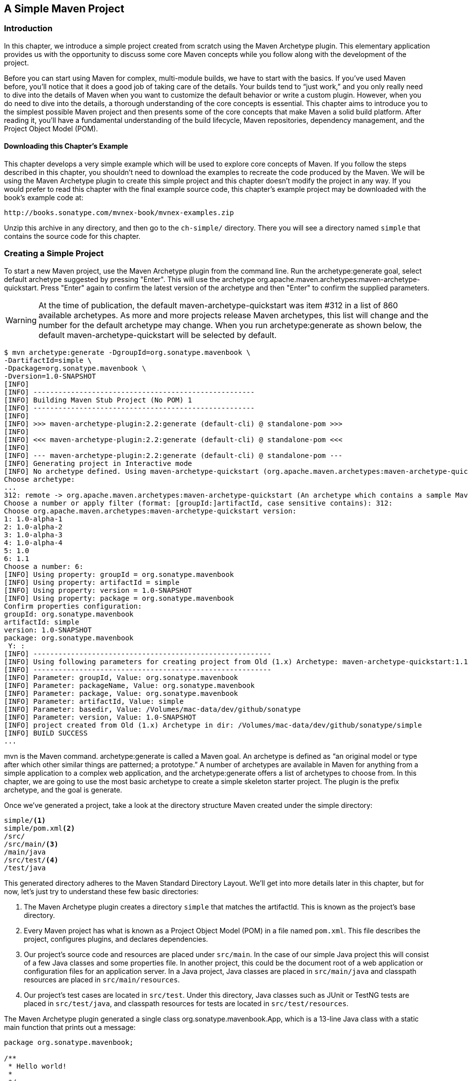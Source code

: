 [[simple-project]]
== A Simple Maven Project

[[simple-project-sect-intro]]
=== Introduction

In this chapter, we introduce a simple project created from scratch
using the Maven Archetype plugin. This elementary application provides
us with the opportunity to discuss some core Maven concepts while you
follow along with the development of the project.

Before you can start using Maven for complex, multi-module builds, we
have to start with the basics. If you've used Maven before, you'll
notice that it does a good job of taking care of the details. Your
builds tend to “just work,” and you only really need to dive into the
details of Maven when you want to customize the default behavior or
write a custom plugin. However, when you do need to dive into the
details, a thorough understanding of the core concepts is
essential. This chapter aims to introduce you to the simplest possible
Maven project and then presents some of the core concepts that make
Maven a solid build platform. After reading it, you'll have a
fundamental understanding of the build lifecycle, Maven repositories,
dependency management, and the Project Object Model (POM).

[[simple-project-sect-downloading-example]]
==== Downloading this Chapter's Example

This chapter develops a very simple example which will be used to
explore core concepts of Maven. If you follow the steps described in
this chapter, you shouldn't need to download the examples to recreate
the code produced by the Maven. We will be using the Maven Archetype
plugin to create this simple project and this chapter doesn't modify
the project in any way. If you would prefer to read this chapter with
the final example source code, this chapter's example project may be
downloaded with the book's example code at:

----
http://books.sonatype.com/mvnex-book/mvnex-examples.zip
----

Unzip this archive in any directory, and then go to the `ch-simple/`
directory. There you will see a directory named `simple` that
contains the source code for this chapter.

[[simple-project-sect-create-simple]]
=== Creating a Simple Project

To start a new Maven project, use the Maven Archetype plugin from the
command line. Run the +archetype:generate+ goal, select default
archetype suggested by pressing "Enter". This will use the archetype 
+org.apache.maven.archetypes:maven-archetype-quickstart+. Press
"Enter" again to confirm the latest version of the archetype and then
"Enter" to confirm the supplied parameters.

WARNING: At the time of publication, the default
+maven-archetype-quickstart+ was item #312 in a list of 860 available
archetypes. As more and more projects release Maven archetypes, this
list will change and the number for the default archetype may
change. When you run +archetype:generate+ as shown below, the default
+maven-archetype-quickstart+ will be selected by default.

----
$ mvn archetype:generate -DgroupId=org.sonatype.mavenbook \
-DartifactId=simple \
-Dpackage=org.sonatype.mavenbook \
-Dversion=1.0-SNAPSHOT
[INFO]
[INFO] -----------------------------------------------------
[INFO] Building Maven Stub Project (No POM) 1
[INFO] -----------------------------------------------------
[INFO]
[INFO] >>> maven-archetype-plugin:2.2:generate (default-cli) @ standalone-pom >>>
[INFO]
[INFO] <<< maven-archetype-plugin:2.2:generate (default-cli) @ standalone-pom <<<
[INFO]
[INFO] --- maven-archetype-plugin:2.2:generate (default-cli) @ standalone-pom ---
[INFO] Generating project in Interactive mode
[INFO] No archetype defined. Using maven-archetype-quickstart (org.apache.maven.archetypes:maven-archetype-quickstart:1.0)
Choose archetype:
...
312: remote -> org.apache.maven.archetypes:maven-archetype-quickstart (An archetype which contains a sample Maven project.)
Choose a number or apply filter (format: [groupId:]artifactId, case sensitive contains): 312:
Choose org.apache.maven.archetypes:maven-archetype-quickstart version:
1: 1.0-alpha-1
2: 1.0-alpha-2
3: 1.0-alpha-3
4: 1.0-alpha-4
5: 1.0
6: 1.1
Choose a number: 6:
[INFO] Using property: groupId = org.sonatype.mavenbook
[INFO] Using property: artifactId = simple
[INFO] Using property: version = 1.0-SNAPSHOT
[INFO] Using property: package = org.sonatype.mavenbook
Confirm properties configuration:
groupId: org.sonatype.mavenbook
artifactId: simple
version: 1.0-SNAPSHOT
package: org.sonatype.mavenbook
 Y: :
[INFO] ---------------------------------------------------------
[INFO] Using following parameters for creating project from Old (1.x) Archetype: maven-archetype-quickstart:1.1
[INFO] ---------------------------------------------------------
[INFO] Parameter: groupId, Value: org.sonatype.mavenbook
[INFO] Parameter: packageName, Value: org.sonatype.mavenbook
[INFO] Parameter: package, Value: org.sonatype.mavenbook
[INFO] Parameter: artifactId, Value: simple
[INFO] Parameter: basedir, Value: /Volumes/mac-data/dev/github/sonatype
[INFO] Parameter: version, Value: 1.0-SNAPSHOT
[INFO] project created from Old (1.x) Archetype in dir: /Volumes/mac-data/dev/github/sonatype/simple
[INFO] BUILD SUCCESS
...
----

+mvn+ is the Maven command. +archetype:generate+ is called a Maven
goal. An archetype is defined as “an original model or type
after which other similar things are patterned; a prototype.”  A
number of archetypes are available in Maven for anything from a simple
application to a complex web application, and the
+archetype:generate+ offers a list of archetypes to
choose from. In this chapter, we are going to use the most basic
archetype to create a simple skeleton starter project. The plugin is
the prefix +archetype+, and the goal is +generate+.

Once we've generated a project, take a look at the directory structure
Maven created under the simple directory:

----
simple/<1>
simple/pom.xml<2>
/src/
/src/main/<3>
/main/java
/src/test/<4>
/test/java
----

This generated directory adheres to the Maven Standard Directory
Layout. We'll get into more details later in this chapter, but for
now, let's just try to understand these few basic directories:

<1> The Maven Archetype plugin creates a directory `simple` that
matches the +artifactId+. This is known as the project's base
directory.

<2> Every Maven project has what is known as a Project Object Model
(POM) in a file named `pom.xml`. This file describes the project,
configures plugins, and declares dependencies.

<3> Our project's source code and resources are placed under
`src/main`. In the case of our simple Java project this will consist
of a few Java classes and some properties file. In another project,
this could be the document root of a web application or configuration
files for an application server. In a Java project, Java classes are
placed in `src/main/java` and classpath resources are placed in
`src/main/resources`.

<4> Our project's test cases are located in `src/test`. Under this
directory, Java classes such as JUnit or TestNG tests are placed in
`src/test/java`, and classpath resources for tests are located in
`src/test/resources`.

The Maven Archetype plugin generated a single class
+org.sonatype.mavenbook.App+, which is a 13-line Java class with a
static main function that prints out a message:

----
package org.sonatype.mavenbook;

/**
 * Hello world!
 *
 */
public class App 
{
    public static void main( String[] args )
    {
        System.out.println( "Hello World!" );
    }
}

----

The simplest Maven archetype generates the simplest possible program:
a program which prints "Hello World!" to standard output.

[[simple-project-sect-building-simple]]
=== Building a Simple Project

The created directory `simple` contains the `pom.xml` and you can easily 
build the project:

----
$ cd simple
$ mvn install
[INFO] Scanning for projects...
[INFO] -----------------------------------------
[INFO] Building simple
[INFO]task-segment: [install]
[INFO] -----------------------------------------
[INFO] [resources:resources]
[INFO] Using default encoding to copy filtered resources.
[INFO] [compiler:compile]
[INFO] Compiling 1 source file to /simple/target/classes
[INFO] [resources:testResources]
[INFO] Using default encoding to copy filtered resources.
[INFO] [compiler:testCompile]
[INFO] Compiling 1 source file to /simple/target/test-classes
[INFO] [surefire:test]
[INFO] Surefire report directory: /simple/target/surefire-reports

-------------------------------------------------------
T E S T S
-------------------------------------------------------
Running org.sonatype.mavenbook.AppTest
Tests run: 1, Failures: 0, Errors: 0, Skipped: 0, Time elapsed: 0.105 sec

Results :

Tests run: 1, Failures: 0, Errors: 0, Skipped: 0

[INFO] [jar:jar]
[INFO] Building jar: /simple/target/simple-1.0-SNAPSHOT.jar
[INFO] [install:install]
[INFO] Installing /simple/target/simple-1.0-SNAPSHOT.jar to \
~/.m2/repository/com/sonatype/maven/simple/simple/1.0-SNAPSHOT/ \
simple-1.0-SNAPSHOT.jar

----

You've just created, compiled, tested, packaged, and installed the
simplest possible Maven project. To prove to yourself that this
program works, run it from the command line.

----
$ java -cp target/simple-1.0-SNAPSHOT.jar org.sonatype.mavenbook.App
Hello World!
----

[[simple-project-sect-pom]]
=== Simple Project Object Model

[[example_simple-project-pom]]
.Simple Project's `pom.xml` file
----
<project xmlns="http://maven.apache.org/POM/4.0.0" 
         xmlns:xsi="http://www.w3.org/2001/XMLSchema-instance"
         xsi:schemaLocation="http://maven.apache.org/POM/4.0.0 
                             http://maven.apache.org/maven-v4_0_0.xsd">
    <modelVersion>4.0.0</modelVersion>
    <groupId>org.sonatype.mavenbook.simple</groupId>
    <artifactId>simple</artifactId>
    <packaging>jar</packaging>
    <version>1.0-SNAPSHOT</version>
    <name>simple</name>
    <url>http://maven.apache.org</url>
    <dependencies>
        <dependency>
            <groupId>junit</groupId>
            <artifactId>junit</artifactId>
            <version>3.8.1</version>
            <scope>test</scope>
        </dependency>
    </dependencies>
</project>
----

This `pom.xml` file is the most basic POM you will ever deal with for
a Maven project, usually a POM file is considerably more complex:
defining multiple dependencies and customizing plugin behavior. The
first few elements—groupId, artifactId, packaging, version—are what is
known as the Maven coordinates which uniquely identify a project. name
and url are descriptive elements of the POM providing a human readable
name and associating the project with a web site. The dependencies
element defines a single, test-scoped dependency on a unit testing
framework called JUnit. These topics will be further introduced in
<<simple-project-sect-simple-core>>, all you need to know, at this
point, is that the `pom.xml` is the file that makes Maven go.

Maven always executes against an effective POM, a combination of
settings from this project's `pom.xml`, all parent POMs, a super-POM
defined within Maven, user-defined settings, and active profiles. All
projects ultimately extend the super-POM, which defines a set of
sensible default configuration settings. While your project might have
a relatively minimal `pom.xml`, the contents of your project's POM are
interpolated with the contents of all parent POMs, user settings, and
any active profiles. To see this "effective" POM, run the following
command in the simple project's base directory.

----
$ mvn help:effective-pom
----

When you run this, you should see a much larger POM which exposes the
default settings of Maven. This goal can come in handy if you are
trying to debug a build and want to see how all of the current
project's ancestor POMs are contributing to the effective POM.

[[simple-project-sect-simple-core]]
=== Core Concepts

Having just run Maven for the first time, it is a good time to
introduce a few of the core concepts of Maven. In the previous
example, you generated a project which consisted of a POM and some
code assembled in the Maven standard directory layout. You then
executed Maven with a lifecycle phase as an argument, which prompted
Maven to execute a series of Maven plugin goals. Lastly, you installed
a Maven artifact into your local repository. Wait? What is a
"lifecycle"? What is a "local repository"? The following section
defines some of Maven's central concepts.

[[simple-project-sect-plugins-goals]]
==== Maven Plugins and Goals

To execute a single Maven plugin goal, we used the syntax +mvn
archetype:generate+, where +archetype+ is the identifier of a plugin
and +generate+ is the identifier of a goal. When Maven executes a
plugin goal, it prints out the plugin identifier and goal identifier
to standard output:

----
$ mvn archetype:generate -DgroupId=org.sonatype.mavenbook.simple
...
[INFO] [archetype:generate]
...
----

A Maven Plugin is a collection of one or more goals. Examples of Maven
plugins can be simple core plugins like the Jar plugin, which contains
goals for creating JAR files, Compiler plugin, which contains goals
for compiling source code and unit tests, or the Surefire plugin,
which contains goals for executing unit tests and generating
reports. Other, more specialized Maven plugins include plugins like
the Hibernate3 plugin for integration with the popular persistence
library Hibernate, the JRuby plugin which allows you to execute ruby
as part of a Maven build or to write Maven plugins in Ruby. Maven also
provides the ability to define custom plugins. A custom plugin can
be written in Java, or a plugin can be written in any number of
languages including Ant, Groovy, beanshell, and, as previously
mentioned, Ruby.

[[fig-plugin-goals]]
.A Plugin Contains Goals
image::figs/web/simple-project_plugin.png[]

A goal is a specific task that may be executed as a standalone goal or
along with other goals as part of a larger build. A goal is a “unit of
work” in Maven. Examples of goals include the +compile+ goal in the
Compiler plugin, which compiles all of the source code for a project,
or the +test+ goal of the Surefire plugin, which can execute unit
tests. Goals are configured via configuration properties that can be
used to customize behavior. For example, the +compile+ goal of the
Compiler plugin defines a set of configuration parameters.  When
running the +archetype:generate+ goal earlier in
<<simple-project-sect-create-simple>> we passed the +package+
parameter to the +generate+ goal as +org.sonatype.mavenbook+. If we
had omitted the +package+ parameter, the package name would have
defaulted to +org.sonatype.mavenbook.simple+.

NOTE: When referring to a plugin goal, we frequently use the shorthand
notation: pluginId:goalId. For example, when referring to the
+generate+ goal in the Archetype plugin, we write
+archetype:generate+.

Goals define parameters that can define sensible default values. In
the +archetype:generate+ example, we did not specify what kind of
archetype the goal was to create on our command line; we simply passed
in a +groupId+ and an +artifactId+. Not passing in the type of
artifact we wanted to create caused the +generate+ goal to prompt us
for input, the generate goal stopped and asked us to choose an
archetype from a list. If you had run the +archetype:create+ goal
instead, Maven would have assumed that you wanted to generate a new
project using the default +maven-archetype-quickstart+ archetype. This
is our first brush with convention over configuration. The convention,
or default, for the +create+ goal is to create a simple project called
Quickstart. The +create+ goal defines a configuration property
+archetypeArtifactId+ that has a default value of
+maven-archetype-quickstart+. The Quickstart archetype generates a
minimal project shell that contains a POM and a single class. The
Archetype plugin is far more powerful than this first example
suggests, but it is a great way to get new projects started
fast. Later in this book, we'll show you how the Archetype plugin can
be used to generate more complex projects such as web applications,
and how you can use the Archetype plugin to define your own set of
projects.

The core of Maven has little to do with the specific tasks involved in
your project's build. By itself, Maven doesn't know how to compile
your code or even how to make a JAR file. It delegates all of this
work to Maven plugins like the Compiler plugin and the Jar plugin,
which are downloaded on an as-needed basis and periodically updated
from the central Maven repository. When you download Maven, you are
getting the core of Maven, which consists of a very basic shell that
knows only how to parse the command line, manage a classpath, parse a
POM file, and download Maven plugins as needed. By keeping the
Compiler plugin separate from Maven's core and providing for an update
mechanism, Maven makes it easier for users to have access to the
latest options in the compiler. In this way, Maven plugins allow for
universal reusability of common build logic. You are not defining the
compile task in a build file; you are using a Compiler plugin that is
shared by every user of Maven. If there is an improvement to the
Compiler plugin, every project that uses Maven can immediately benefit
from this change. (And, if you don't like the Compiler plugin, you can
override it with your own implementation.)

[[simple-project-sect-lifecycle]]
==== Maven Lifecycle

The second command we ran in the previous section included an
execution of the Maven lifecycle. It begins with a phase to validate
the basic integrity of the project and ends with a phase that involves
deploying a project to production. Lifecycle phases are intentionally
vague, defined solely as validation, testing, or deployment, and they
may mean different things to different projects. For example, in a
project that produces a Java archive, the +package+ phase produces a
JAR; in a project that produces a web application, the +package+ phase
produces a WAR.

Plugin goals can be attached to a lifecycle phase. As Maven moves
through the phases in a lifecycle, it will execute the goals attached
to each particular phase. Each phase may have zero or more goals bound
to it. In the previous section, when you ran +mvn install+, you might
have noticed that more than one goal was executed. Examine the output
after running +mvn install+ and take note of the various goals that
are executed. When this simple example reached the +package+ phase, it
executed the +jar+ goal in the Jar plugin. Since our simple Quickstart
project has (by default) a +jar+ packaging type, the +jar:jar+ goal is
bound to the +package+ phase.

[[fig-goals-bind-to-phases]]
.A Goal Binds to a Phase
image::figs/web/simple-project_phasebinding.png[]

We know that the +package+ phase is going to create a JAR file for a
project with +jar+ packaging. But what of the goals preceding it, such
as +compiler:compile+ and +surefire:test+? These goals are executed as
Maven steps in the phases preceding +package+ in the Maven lifecycle.

+resources:resources+::

  plugin is bound to the +process-resources+ phase. This goal copies
  all of the resources from `src/main/resources` and any other
  configured resource directories to the output directory.

+compiler:compile+::

  is bound to the +compile+ phase. This goal compiles all of the
  source code from `src/main/java` or any other configured source
  directories to the output directory.

+resources:testResources+::

  plugin is bound to the +process-test-resources+ phase. This goal
  copies all of the resources from `src/test/resources` and any other
  configured test resource directories to a test output directory.

+compiler:testCompile+::

  plugin is bound to the +test-compile+ phase. This goal compiles test
  cases from `src/test/java` and any other configured test source
  directories to a test output directory.

+surefire:test+::

  bound to the +test+ phase. This goal executes all of the tests and
  creates output files that capture detailed results. By default, this
  goal will terminate a build if there is a test failure.

+jar:jar+::

  to the +package+ phase. This goal packages the output directory into
  a JAR file.

[[fig-goals-bind-to-default-lifecycle]]
.Bound Goals are Run when Phases Execute
image::figs/web/simple-project_lifecyclebinding.png[]

To summarize, when we executed +mvn install+, Maven executes all
phases up to the install phase, and in the process of stepping through
the lifecycle phases it executes all goals bound to each
phase. Instead of executing a Maven lifecycle goal you could achieve
the same results by specifying a sequence of plugin goals as follows:

----
mvn resources:resources \
    compiler:compile \
    resources:testResources \
    compiler:testCompile \
    surefire:test \
    jar:jar \
    install:install
----

It is much easier to execute lifecycle phases than it is to specify
explicit goals on the command line, and the common lifecycle allows
every project that uses Maven to adhere to a well-defined set of
standards. The lifecycle is what allows a developer to jump from one
Maven project to another without having to know very much about the
details of each particular project's build. If you can build one Maven
project, you can build them all.

[[simple-project-sect-maven-coordinates]]
==== Maven Coordinates

The Archetype plugin created a project with a file named
`pom.xml`. This is the Project Object Model (POM), a declarative
description of a project. When Maven executes a goal, each goal has
access to the information defined in a project's POM. When the
+jar:jar+ goal needs to create a JAR file, it looks to the POM to find
out what the JAR file's name is. When the +compiler:compile+ goal
compiles Java source code into bytecode, it looks to the POM to see if
there are any parameters for the compile goal. Goals execute in the
context of a POM. Goals are actions we wish to take upon a project,
and a project is defined by a POM. The POM names the project, provides
a set of unique identifiers (coordinates) for a project, and defines
the relationships between this project and others through
dependencies, parents, and prerequisites. A POM can also customize
plugin behavior and supply information about the community and
developers involved in a project.

Maven coordinates define a set of identifiers which can be used to
uniquely identify a project, a dependency, or a plugin in a Maven
POM. Take a look at the following POM.

[[fig-project-coords]]
.A Maven Project's Coordinates
image::figs/web/simple-project_annopom.png[]

We've highlighted the Maven coordinates for this project: the
+groupId+, +artifactId+, +version+ and +packaging+. These combined
identifiers make up a project's coordinates.  There is a fifth,
seldom-used coordinate named +classifier+ which we will introduce
later in the book. You can feel free to ignore classifiers for
now. Just like in any other coordinate system, a set of Maven
coordinates is an address for a specific point in "space". Maven
pinpoints a project via its coordinates when one project relates to
another, either as a dependency, a plugin, or a parent project
reference. Maven coordinates are often written using a colon as a
delimiter in the following format:
+groupId:artifactId:packaging:version+. In the above `pom.xml` file
for our current project, its coordinates are represented as
+mavenbook:my-app:jar:1.0-SNAPSHOT+.

+groupId+::

   The group, company, team, organization, project, or other
   group. The convention for group identifiers is that they begin with
   the reverse domain name of the organization that creates the
   project. Projects from Sonatype would have a +groupId+ that begins
   with +com.sonatype+, and projects in the Apache Software Foundation
   would have a +groupId+ that starts with +org.apache+.

+artifactId+::

   A unique identifier under +groupId+ that represents a single
   project.

+version+::

   A specific release of a project. Projects that have been released
   have a fixed version identifier that refers to a specific version
   of the project. Projects undergoing active development can use a
   special identifier that marks a version as a +SNAPSHOT+.

The packaging format of a project is also an important component in
the Maven coordinates, but it isn't a part of a project's unique
identifier. A project's +groupId:artifactId:version+ make that project
unique; you can't have a project with the same three +groupId+,
+artifactId+, and +version+ identifiers.

+packaging+::

   The type of project, defaulting to +jar+, describing the packaged
   output produced by a project. A project with packaging +jar+
   produces a JAR archive; a project with packaging +war+ produces a
   web application.

These four elements become the key to locating and using one
particular project in the vast space of other “Mavenized” projects
. Maven repositories (public, private, and local) are organized
according to these identifiers. When this project is installed into
the local Maven repository, it immediately becomes locally available
to any other project that wishes to use it. All you must do is add it
as a dependency of another project using the unique Maven coordinates
for a specific artifact.

[[fig-simple-mavenspace]]
.Maven Space is a Coordinate System of Projects
image::figs/web/simple-project_mavenspace.png[]

[[simple-project-section-simple-repo]]
==== Maven Repositories

When you run Maven for the first time, you will notice that Maven
downloads a number of files from a remote Maven repository. If the
simple project was the first time you ran Maven, the first thing it
will do is download the latest release of the Resources plugin when it
triggers the +resources:resource+ goal. In Maven, artifacts and
plugins are retrieved from a remote repository when they are
needed. One of the reasons the initial Maven download is so small (1.5
MiB) is due to the fact that Maven doesn't ship with much in the way
of plugins. Maven ships with the bare minimum and fetches from a
remote repository when it needs to. Maven ships with a default remote
repository location
(http://repo1.maven.org/maven2[http://repo1.maven.org/maven2]) which
it uses to download the core Maven plugins and dependencies.

Often you will be writing a project which depends on libraries that
are neither free nor publicly distributed. In this case you will need
to either setup a custom repository inside your organization's network
or download and install the dependencies manually. The default remote
repositories can be replaced or augmented with references to custom
Maven repositories maintained by your organization. There are multiple
products available to allow organizations to manage and maintain
mirrors of the public Maven repositories.

What makes a Maven repository a Maven repository? A repository is a
collection of project artifacts stored in a directory structure that
closely matches a project's Maven coordinates. You can see this
structure by opening up a web browser and browsing the central Maven
repository at
http://repo1.maven.org/maven2/[http://repo1.maven.org/maven2/]. You
will see that an artifact with the coordinates
+org.apache.commons:commons-email:1.1+ is available under the
directory `/org/apache/commons/commons-email/1.1/` in a file named
`commons-email-1.1.jar`. The standard for a Maven repository is to
store an artifact in the following directory relative to the root of
the repository:

----
/<groupId>/<artifactId>/<version>/<artifactId>-<version>.<packaging>
----

Maven downloads artifacts and plugins from a remote repository to your
local machine and stores these artifacts in your local Maven
repository. Once Maven has downloaded an artifact from the remote
Maven repository it never needs to download that artifact again as
Maven will always look for the artifact in the local repository before
looking elsewhere. On Windows XP, your local repository is likely in
`C:\Documents and Settings\USERNAME\.m2\repository`, and on Windows
Vista, your local repository is in
`C:\Users\USERNAME\.m2\repository`. On Unix systems, your local Maven
repository is available in `~/.m2/repository`. When you build a
project like the simple project you created in the previous section,
the +install+ phase executes a goal which installs your project's
artifacts in your local Maven repository.

In your local repository, you should be able to see the artifact
created by our simple project. If you run the +mvn install+ command,
Maven will install our project's artifact in your local
repository. Try it.

----
$ mvn install
...
[INFO] [install:install]
[INFO] Installing .../simple-1.0-SNAPSHOT.jar to \
~/.m2/repository/com/sonatype/maven/simple/1.0-SNAPSHOT/ \
simple-1.0-SNAPSHOT.jar
...
----

As you can see from the output of this command, Maven installed our
project's JAR file into our local Maven repository. Maven uses the
local repository to share dependencies across local projects. If you
develop two projects—project A and project B—with project B depending
on the artifact produced by project A, Maven will retrieve project A's
artifact from your local repository when it is building project
B. Maven repositories are both a local cache of artifacts downloaded
from a remote repository and a mechanism for allowing your projects to
depend on each other.

[[simple-project-sect-dep-management]]
==== Maven's Dependency Management

In this chapter's simple example, Maven resolved the coordinates of
the JUnit dependency `junit:junit:3.8.1` to a path in a Maven
repository `/junit/junit/3.8.1/junit-3.8.1.jar`. The ability to locate
an artifact in a repository based on Maven coordinates gives us the
ability to define dependencies in a project's POM. If you examine the
simple project's `pom.xml` file, you will see that there is a section
which deals with dependencies, and that this section contains a single
dependency—JUnit.

A more complex project would contain more than one dependency, or it
might contain dependencies that depend on other artifacts. Support for
transitive dependencies is one of Maven's most powerful
features. Let's say your project depends on a library that, in turn,
depends on 5 or 10 other libraries (Spring or Hibernate, for
example). Instead of having to track down all of these dependencies
and list them in your `pom.xml` explicitly, you can simply depend on
the library you are interested in and Maven will add the dependencies
of this library to your project's dependencies implicitly. Maven will
also take care of working out conflicts between dependencies, and
provides you with the ability to customize the default behavior and
exclude certain transitive dependencies.

Let's take a look at a dependency which was downloaded to your local
repository when you ran the previous example. Look in your local
repository path under `~/.m2/repository/junit/junit/3.8.1/`. If you
have been following this chapter's examples, there will be a file
named `junit-3.8.1.jar` and a `junit-3.8.1.pom` file in addition to a
few checksum files which Maven uses to verify the authenticity of a
downloaded artifact. Note that Maven doesn't just download the JUnit
JAR file, Maven also downloads a POM file for the JUnit
dependency. The fact that Maven downloads POM files in addition to
artifacts is central to Maven's support for transitive dependencies.

When you install your project's artifact in the local repository, you
will also notice that Maven publishes a slightly modified version of
the project's `pom.xml` file in the same directory as the JAR
file. Storing a POM file in the repository gives other projects
information about this project, most importantly what dependencies it
has. If Project B depends on Project A, it also depends on Project A's
dependencies. When Maven resolves a dependency artifact from a set of
Maven coordinates, it also retrieves the POM and consults the
dependencies POM to find any transitive dependencies. These transitive
dependencies are then added as dependencies of the current project.

A dependency in Maven isn't just a JAR file; it's a POM file that, in
turn, may declare dependencies on other artifacts. These dependencies
of dependencies are called transitive dependencies, and they are made
possible by the fact that the Maven repository stores more than just
bytecode; it stores metadata about artifacts.

[[fig-resolve-transitive]]
.Maven Resolves Transitive Dependencies
image::figs/web/simple-project_depgraph.png[scale=60]

In the previous figure, project A depends on projects B and C. Project
B depends on project D, and project C depends on project E. The full
set of direct and transitive dependencies for project A would be
projects B, C, D, and E, but all project A had to do was define a
dependency on B and C. Transitive dependencies can come in handy when
your project relies on other projects with several small dependencies
(like Hibernate, Apache Struts, or the Spring Framework). Maven also
provides you with the ability to exclude transitive dependencies from
being included in a project's classpath.

Maven also provides for different dependency scopes. The simple
project's `pom.xml` contains a single dependency
—+junit:junit:jar:3.8.1+ — with a scope of +test+. When a dependency
has a scope of +test+, it will not be available to the +compile+ goal
of the Compiler plugin. It will be added to the classpath for only the
+compiler:testCompile+ and +surefire:test+ goals.

When you create a JAR for a project, dependencies are not bundled with
the generated artifact; they are used only for compilation. When you
use Maven to create a WAR or an EAR file, you can configure Maven to
bundle dependencies with the generated artifact, and you can also
configure it to exclude certain dependencies from the WAR file using
the +provided+ scope. The +provided+ scope tells Maven that a
dependency is needed for compilation, but should not be bundled with
the output of a build. This scope comes in handy when you are
developing a web application. You'll need to compile your code against
the Servlet specification, but you don't want to include the Servlet
API JAR in your web application's +WEB-INF/lib+ directory.

[[simple-project-sect-site-generation]]
==== Site Generation and Reporting

Another important feature of Maven is its ability to generate
documentation and reports. In your simple project's directory, execute
the following command:

----
$ mvn site
----

This will execute the +site+ lifecycle phase. Unlike the default build
lifecycle that manages generation of code, manipulation of resources,
compilation, packaging, etc., this lifecycle is concerned solely with
processing site content under the +src/site+ directories and
generating reports. After this command executes, you should see a
project web site in the +target/site+ directory. Load
+target/site/index.html+ and you should see a basic shell of a project
site. This shell contains some reports under “Project Reports” in the
lefthand navigation menu, and it also contains information about the
project, the dependencies, and developers associated with it under
“Project Information.” The simple project's web site is mostly empty,
since the POM contains very little information about itself beyond its
Maven coordinates, a name, a URL, and a single test dependency.

On this site, you'll notice that some default reports are available. A
unit test report communicates the success and failure of all unit
tests in the project. Another report generates Javadoc for the
project's API. Maven provides a full range of configurable reports,
such as the Clover report that examines unit test coverage, the JXR
report that generates cross-referenced HTML source code listings
useful for code reviews, the PMD report that analyzes source code for
various coding problems, and the JDepend report that analyzes the
dependencies between packages in a codebase. You can customize site
reports by configuring which reports are included in a build via the
+pom.xml+ file.

[[simple-project-sect-summary]]
=== Summary

In this chapter, we have created a simple project, packaged the
project into a JAR file, installed that JAR into the Maven repository
for use by other projects, and generated a site with documentation. We
accomplished this without writing a single line of code or touching a
single configuration file. We also took some time to develop
definitions for some of the core concepts of Maven. In the next
chapter, we'll start customizing and modifying our project +pom.xml+
file to add dependencies and configure unit tests.
